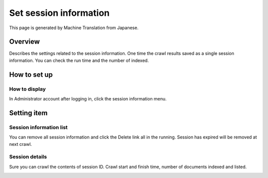 =======================
Set session information
=======================

This page is generated by Machine Translation from Japanese.

Overview
========

Describes the settings related to the session information. One time the
crawl results saved as a single session information. You can check the
run time and the number of indexed.

How to set up
=============

How to display
--------------

In Administrator account after logging in, click the session information
menu.

Setting item
============

Session information list
------------------------

|image0|

You can remove all session information and click the Delete link all in
the running. Session has expired will be removed at next crawl.

Session details
---------------

Sure you can crawl the contents of session ID. Crawl start and finish
time, number of documents indexed and listed.

|image1|

.. |image0| image:: ../../../resources/images/en/7.0/admin/crawlingSession-1.png
.. |image1| image:: ../../../resources/images/en/7.0/admin/crawlingSession-2.png
